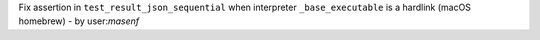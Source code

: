 Fix assertion in ``test_result_json_sequential`` when interpreter
``_base_executable`` is a hardlink (macOS homebrew) - by user:`masenf`
